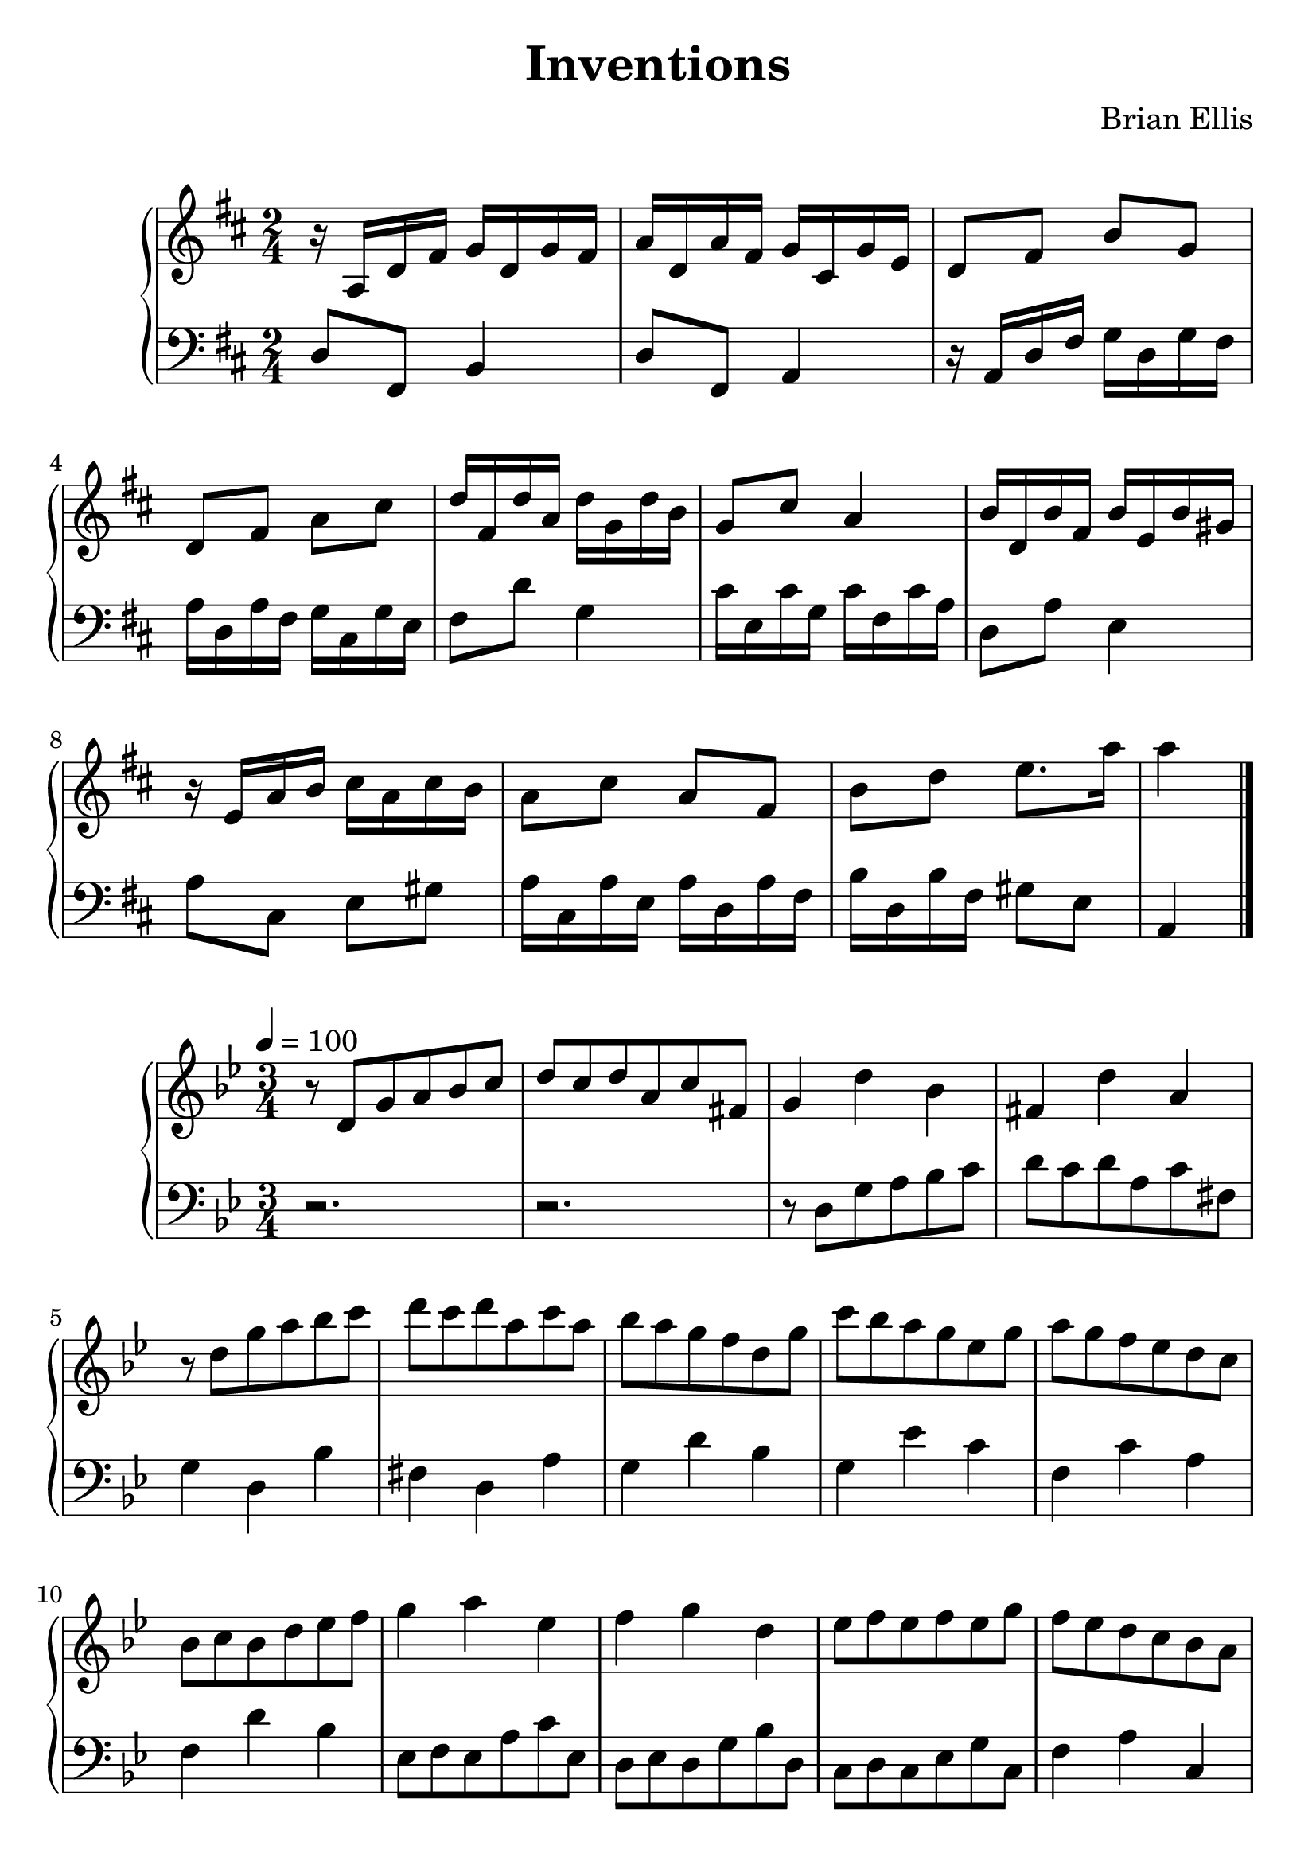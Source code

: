\version "2.18.0"
#(set-global-staff-size 25)
%\setlength{\topmargin}{-2in}

\header {
      % The following fields are centered
    title = "Inventions"
    subsubtitle = ""
    composer = "Brian Ellis"
	arranger = "  "
    tagline = ""
    copyright = ""
  }
\score{
\midi {}
\layout{}
\new PianoStaff<<
\new Staff 
{
	\relative c' {
	\key d \major
	\time 2/4
	r16 a d fis g d g fis a d, a' fis g cis, g' e
	d8 fis b g d fis a cis
	d16 fis, d' a d g, d' b
	g8 cis a4
	b16 d, b' fis b e, b' gis
	r16 e a b cis a cis b
	a8 cis a fis
	b d e8. a16 a4 \bar "|."
}
}
\new Staff 
{
	\relative c {
	\key d \major
	\time 2/4
	\clef "bass"
	d8 fis, b4
	d8 fis, a4
	r16 a d fis g d g fis a d, a' fis g cis, g' e
	fis8 d' g,4
	cis16 e, cis' g cis fis, cis' a
	d,8 a' e4
	a8 cis, e gis
	a16 cis, a' e a d, a' fis
	b d, b' fis
	gis8 e a,4
	}
}
>>
}




\score{
\midi {}
\layout{}
\new PianoStaff<<
\new Staff 
{
	\relative c' {
	\key g \minor
\tempo 4 = 100
	\time 3/4
	r8 d g a bes c d c d a c fis,
	g4 d' bes fis d' a
	r8 d g a bes c d c d a c a
	bes8 a g f d g
	c bes a g ees g
	a g f ees d c 
	bes8 c bes d ees f
	g4 a ees
	f g d
	ees8 f ees f ees g
	f ees d c bes a
	g4 d' bes fis d' a
	r8 d g a bes c d c d a c a

	}
}
\new Staff 
{
	\relative c {
	\key g \minor
	\time 3/4
	\clef "bass"
	r2. r2.
	r8 d g a bes c d c d a c fis,
	g4 d bes' fis d a'
	g4 d' bes
	g ees' c
	f, c' a
	f d' bes
	ees,8 f ees a c ees,
	d ees d g bes d,
	c d c ees g c,
	f4 a c,
	r8 d g a bes c d c d a c fis,
	g4 d bes' fis d a'

	\bar "|."
	
	}
}
>>
}